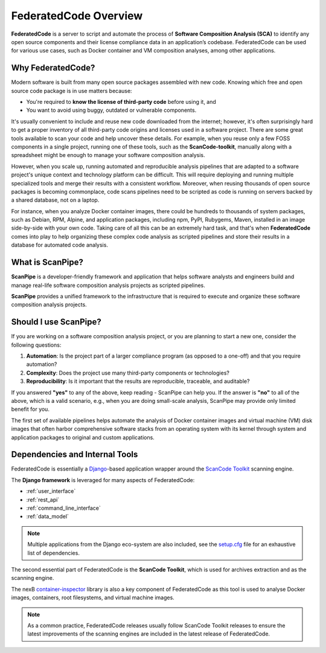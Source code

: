 .. _introduction:

FederatedCode Overview
========================

**FederatedCode** is a server to script and automate the process of
**Software Composition Analysis (SCA)** to identify any open source components
and their license compliance data in an application’s codebase. FederatedCode can be
used for various use cases, such as Docker container and VM composition
analyses, among other applications.

Why FederatedCode?
--------------------

Modern software is built from many open source packages assembled with new code.
Knowing which free and open source code package is in use matters because:

- You're required to **know the license of third-party code** before using it, and
- You want to avoid using buggy, outdated or vulnerable components.

It's usually convenient to include and reuse new code downloaded from the
internet; however, it's often surprisingly hard to get a proper inventory of
all third-party code origins and licenses used in a software project.
There are some great tools available to scan your code and help uncover these
details. For example, when you reuse only a few FOSS components in a single
project, running one of these tools, such as the **ScanCode-toolkit**, manually
along with a spreadsheet might be enough to manage your software composition
analysis.

However, when you scale up, running automated and reproducible analysis pipelines
that are adapted to a software project's unique context and technology platform
can be difficult. This will require deploying and running multiple specialized
tools and merge their results with a consistent workflow. Moreover,
when reusing thousands of open source packages is becoming commonplace,
code scans pipelines need to be scripted as code is running on servers backed
by a shared database, not on a laptop.

For instance, when you analyze Docker container images, there could be hundreds
to thousands of system packages, such as Debian, RPM, Alpine, and application
packages, including npm, PyPI, Rubygems, Maven, installed in an image
side-by-side with your own code. Taking care of all this can be
an extremely hard task, and that's when **FederatedCode** comes into play to help
organizing these complex code analysis as scripted pipelines and store their
results in a database for automated code analysis.

What is ScanPipe?
-----------------

**ScanPipe** is a developer-friendly framework and application that helps
software analysts and engineers build and manage real-life software composition
analysis projects as scripted pipelines.

**ScanPipe** provides a unified framework to the infrastructure that is
required to execute and organize these software composition analysis projects.

Should I use ScanPipe?
----------------------

If you are working on a software composition analysis project, or you
are planning to start a new one, consider the following questions:

1. **Automation**: Is the project part of a larger compliance program
   (as opposed to a one-off) and that you require automation?
2. **Complexity**: Does the project use many third-party components or technologies?
3. **Reproducibility**: Is it important that the results are reproducible, traceable,
   and auditable?

If you answered **"yes"** to any of the above, keep reading - ScanPipe can help
you. If the answer is **"no"** to all of the above, which is a valid scenario,
e.g., when you are doing small-scale analysis, ScanPipe may provide only limited
benefit for you.

The first set of available pipelines helps automate the analysis of Docker
container images and virtual machine (VM) disk images that often harbor
comprehensive software stacks from an operating system with its kernel through
system and application packages to original and custom applications.

Dependencies and Internal Tools
-------------------------------

FederatedCode is essentially a `Django <https://www.djangoproject.com/>`_-based
application wrapper around the
`ScanCode Toolkit <https://github.com/aboutcode-org/scancode-toolkit>`_ scanning engine.

The **Django framework** is leveraged for many aspects of FederatedCode:

- :ref:`user_interface`
- :ref:`rest_api`
- :ref:`command_line_interface`
- :ref:`data_model`

.. note::
    Multiple applications from the Django eco-system are also included,
    see the `setup.cfg <https://github.com/aboutcode-org/federatedcode/blob/main/setup.cfg>`_ file
    for an exhaustive list of dependencies.

The second essential part of FederatedCode is the **ScanCode Toolkit**, which is used
for archives extraction and as the scanning engine.

The nexB `container-inspector <https://github.com/aboutcode-org/container-inspector>`_ library
is also a key component of FederatedCode as this tool is used to analyse Docker
images, containers, root filesystems, and virtual machine images.

.. note::
    As a common practice, FederatedCode releases usually follow ScanCode Toolkit releases
    to ensure the latest improvements of the scanning engines are included in the
    latest release of FederatedCode.


.. Some of this documentation is borrowed from the metaflow documentation and is also
   under Apache-2.0
.. Copyright (c) Netflix
